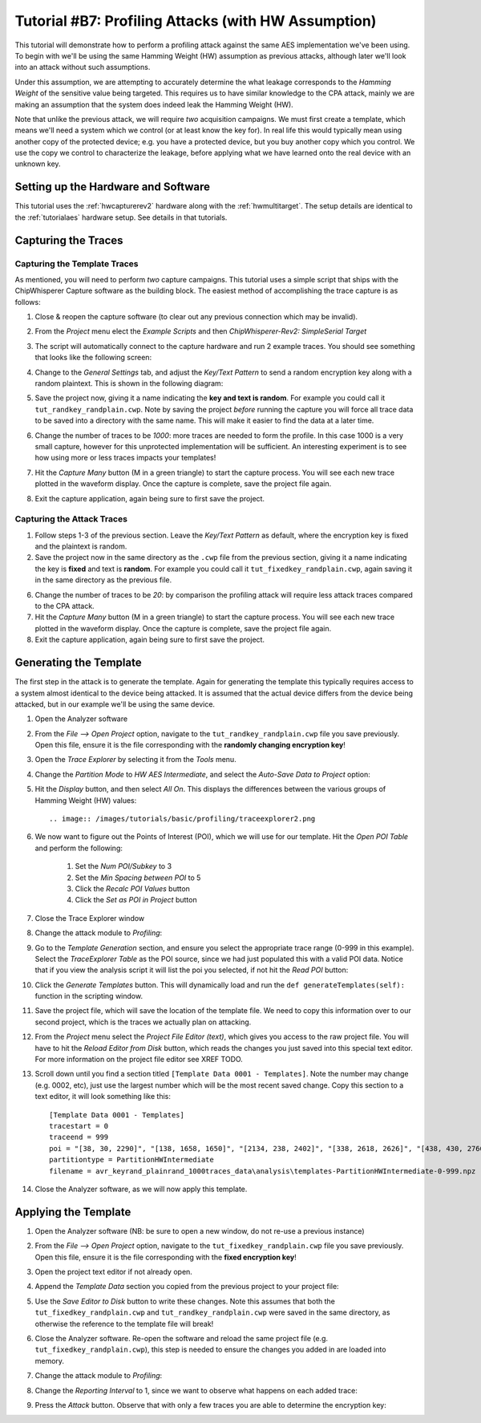.. _tutorialprofilinghw:

Tutorial #B7: Profiling Attacks (with HW Assumption)
====================================================

This tutorial will demonstrate how to perform a profiling attack against the same AES implementation we've been using. To begin with
we'll be using the same Hamming Weight (HW) assumption as previous attacks, although later we'll look into an attack without such
assumptions.

Under this assumption, we are attempting to accurately determine the what leakage corresponds to the *Hamming Weight* of the sensitive
value being targeted. This requires us to have similar knowledge to the CPA attack, mainly we are making an assumption that the system
does indeed leak the Hamming Weight (HW).

Note that unlike the previous attack, we will require *two* acquisition campaigns. We must first create a template, which means we'll need
a system which we control (or at least know the key for). In real life this would typically mean using another copy of the protected device;
e.g. you have a protected device, but you buy another copy which you control. We use the copy we control to characterize the leakage, before
applying what we have learned onto the real device with an unknown key.

Setting up the Hardware and Software
------------------------------------

This tutorial uses the :ref:`hwcapturerev2` hardware along with the :ref:`hwmultitarget`. The setup details are identical to the :ref:`tutorialaes`
hardware setup. See details in that tutorials.


Capturing the Traces
--------------------

Capturing the Template Traces
^^^^^^^^^^^^^^^^^^^^^^^^^^^^^

As mentioned, you will need to perform *two* capture campaigns. This tutorial uses a simple script that ships with the ChipWhisperer Capture software
as the building block. The easiest method of accomplishing the trace capture is as follows:

1. Close & reopen the capture software (to clear out any previous connection which may be invalid).

2. From the *Project* menu elect the *Example Scripts* and then *ChipWhisperer-Rev2: SimpleSerial Target*

   .. image:: /images/tutorials/basic/aes/runscript.png
   
3. The script will automatically connect to the capture hardware and run 2 example traces. You should see something that looks like the following screen:

   .. image:: /images/tutorials/basic/aes/capture.png
   
4. Change to the *General Settings* tab, and adjust the *Key/Text Pattern* to send a random encryption key along with a random plaintext. This is shown
   in the following diagram:
   
   .. image:: /images/tutorials/basic/profiling/campaignrandrand.png
   
5. Save the project now, giving it a name indicating the **key and text is random**. For example you could call it ``tut_randkey_randplain.cwp``. Note by saving
   the project *before* running the capture you will force all trace data to be saved into a directory with the same name. This will make it easier to find
   the data at a later time.
   
6. Change the number of traces to be *1000*: more traces are needed to form the profile. In this case 1000 is a very small capture, however for this unprotected
   implementation will be sufficient. An interesting experiment is to see how using more or less traces impacts your templates! 
   
7. Hit the *Capture Many* button (M in a green triangle) to start the capture process. You will see each new trace plotted in the waveform display. Once the
   capture is complete, save the project file again.
   
8. Exit the capture application, again being sure to first save the project.


Capturing the Attack Traces
^^^^^^^^^^^^^^^^^^^^^^^^^^^

1. Follow steps 1-3 of the previous section. Leave the *Key/Text Pattern* as default, where the encryption key is fixed and the plaintext is random.
    
2. Save the project now in the same directory as the ``.cwp`` file from the previous section, giving it a name indicating the key is **fixed** and text is **random**.
   For example you could call it ``tut_fixedkey_randplain.cwp``, again saving it in the same directory as the previous file.
   
6. Change the number of traces to be *20*: by comparison the profiling attack will require less attack traces compared to the CPA attack.
   
7. Hit the *Capture Many* button (M in a green triangle) to start the capture process. You will see each new trace plotted in the waveform display. Once the
   capture is complete, save the project file again.
   
8. Exit the capture application, again being sure to first save the project.

Generating the Template
-----------------------

The first step in the attack is to generate the template. Again for generating the template this typically requires access to a system almost identical to the device
being attacked. It is assumed that the actual device differs from the device being attacked, but in our example we'll be using the same device.

1. Open the Analyzer software

2. From the *File --> Open Project* option, navigate to the ``tut_randkey_randplain.cwp`` file you save previously. Open this file, ensure it is the file corresponding with the
   **randomly changing encryption key**!
   
3. Open the *Trace Explorer* by selecting it from the *Tools* menu.

4. Change the *Partition Mode* to *HW AES Intermediate*, and select the *Auto-Save Data to Project* option:

   .. image:: /images/tutorials/basic/profiling/traceexplorer1.png

5. Hit the *Display* button, and then select *All On*. This displays the differences between the various groups of Hamming Weight (HW) values::

   .. image:: /images/tutorials/basic/profiling/traceexplorer2.png

6. We now want to figure out the Points of Interest (POI), which we will use for our template. Hit the *Open POI Table* and perform the following:

    1. Set the *Num POI/Subkey* to 3
    2. Set the *Min Spacing between POI* to 5
    3. Click the *Recalc POI Values* button
    4. Click the *Set as POI in Project* button
    
  .. image:: /images/tutorials/basic/profiling/traceexplorer3.png 

7. Close the Trace Explorer window

8. Change the attack module to *Profiling*:

   .. image:: /images/tutorials/basic/profiling/selectprofiling.png

9. Go to the *Template Generation* section, and ensure you select the appropriate trace range (0-999 in this example). Select the *TraceExplorer Table* as the POI source, since we
   had just populated this with a valid POI data. Notice that if you view the analysis script it will list the poi you selected, if not hit the *Read POI* button:
   
   .. image:: /images/tutorials/basic/profiling/templategeneration.png

10. Click the *Generate Templates* button. This will dynamically load and run the ``def generateTemplates(self):`` function in the scripting window. 

11. Save the project file, which will save the location of the template file. We need to copy this information over to our second project, which is the traces we actually plan on
    attacking.
    
12. From the *Project* menu select the *Project File Editor (text)*, which gives you access to the raw project file. You will have to hit the *Reload Editor from Disk* button, which
    reads the changes you just saved into this special text editor. For more information on the project file editor see XREF TODO.
    
13. Scroll down until you find a section titled ``[Template Data 0001 - Templates]``. Note the number may change (e.g. 0002, etc), just use the largest number which will be the most
    recent saved change. Copy this section to a text editor, it will look something like this::   

      [Template Data 0001 - Templates]
      tracestart = 0
      traceend = 999
      poi = "[38, 30, 2290]", "[138, 1658, 1650]", "[2134, 238, 2402]", "[338, 2618, 2626]", "[438, 430, 2766]", "[1806, 538, 1690]", "[638, 2174, 2462]", "[738, 2886, 2658]", "[838, 830, 2282]", "[938, 1722, 1858]", "[2290, 1038, 2206]", "[1138, 2690, 2946]", "[1238, 1650, 1798]", "[1338, 1918, 1754]", "[1438, 2342, 2238]", "[2774, 1538, 2722]"
      partitiontype = PartitionHWIntermediate
      filename = avr_keyrand_plainrand_1000traces_data\analysis\templates-PartitionHWIntermediate-0-999.npz

14. Close the Analyzer software, as we will now apply this template.

Applying the Template
---------------------

1. Open the Analyzer software (NB: be sure to open a new window, do not re-use a previous instance)

2. From the *File --> Open Project* option, navigate to the ``tut_fixedkey_randplain.cwp`` file you save previously. Open this file, ensure it is the file corresponding with the
   **fixed encryption key**!
   
3. Open the project text editor if not already open.

4. Append the *Template Data* section you copied from the previous project to your project file:

   .. image:: /images/tutorials/basic/profiling/projecteditor_addtemplate.png

5. Use the *Save Editor to Disk* button to write these changes. Note this assumes that both the ``tut_fixedkey_randplain.cwp`` and ``tut_randkey_randplain.cwp`` were saved in the
   same directory, as otherwise the reference to the template file will break!
   
6. Close the Analyzer software. Re-open the software and reload the same project file (e.g. ``tut_fixedkey_randplain.cwp``), this step is needed to ensure the changes you added in
   are loaded into memory.
   
7. Change the attack module to *Profiling*:

   .. image:: /images/tutorials/basic/profiling/selectprofiling.png

8. Change the *Reporting Interval* to 1, since we want to observe what happens on each added trace:

   .. image:: /images/tutorials/basic/profiling/reportinginterval_1.png

9. Press the *Attack* button. Observe that with only a few traces you are able to determine the encryption key:

   .. image:: /images/tutorials/basic/profiling/attack_working.png
